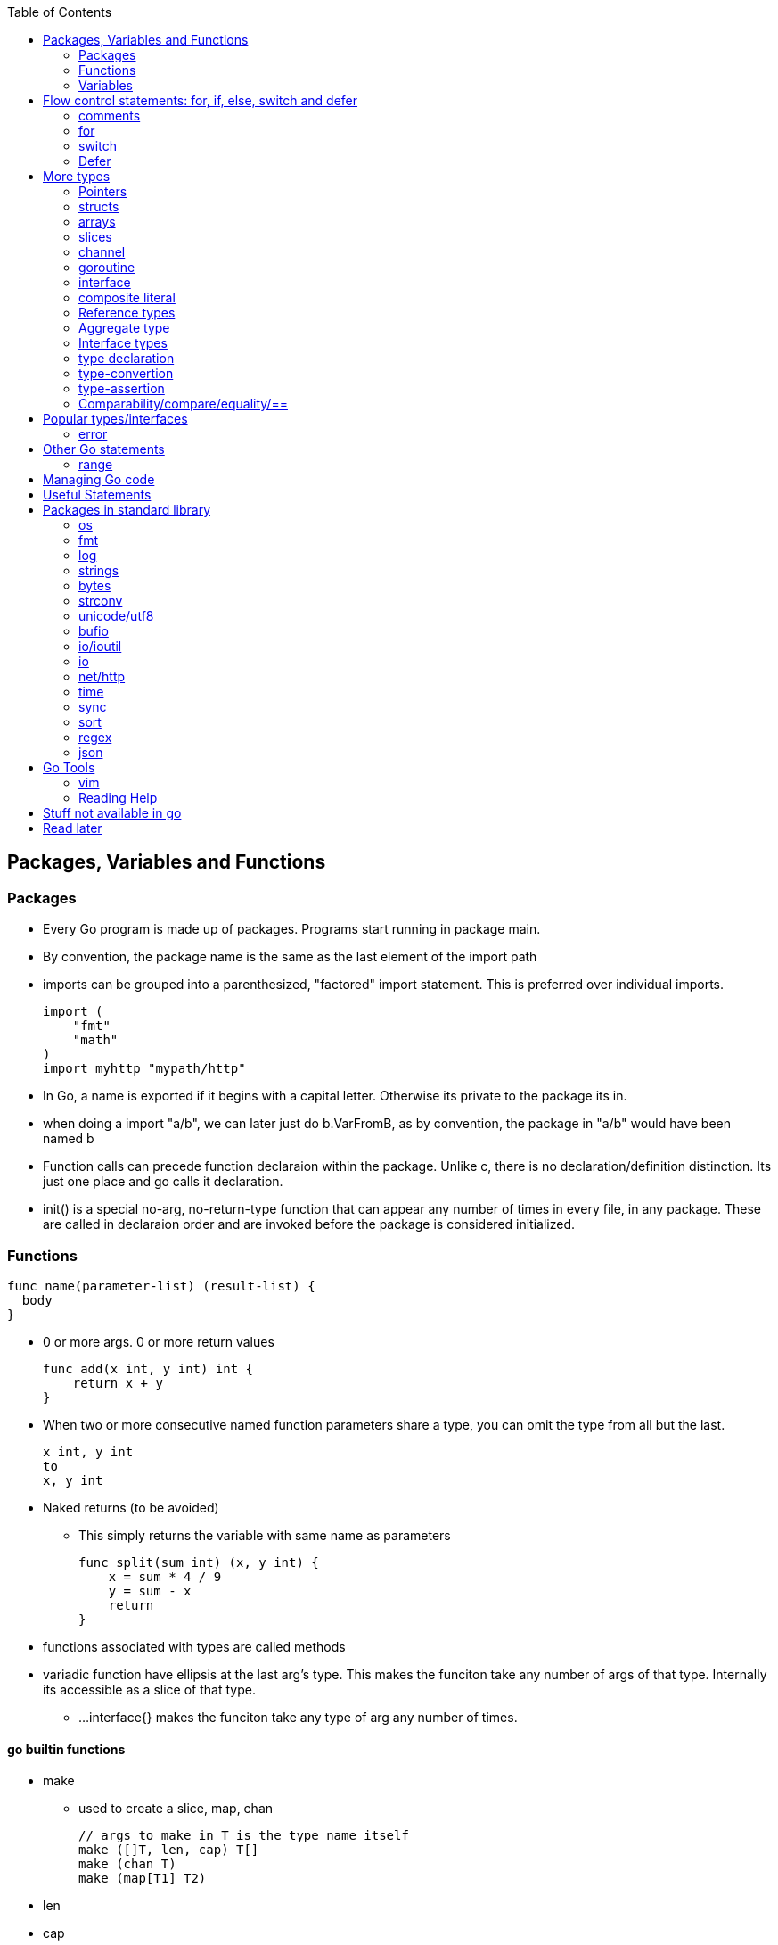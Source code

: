 :toc:

Packages, Variables and Functions
---------------------------------

Packages
~~~~~~~~

* Every Go program is made up of packages. Programs start running in package main.
* By convention, the package name is the same as the last element of the import path
* imports can be grouped into a parenthesized, "factored" import statement.
  This is preferred over individual imports.
+
----
import (
    "fmt"
    "math"
)
import myhttp "mypath/http"
----
+
* In Go, a name is exported if it begins with a capital letter. Otherwise its private
  to the package its in.
* when doing a import "a/b", we can later just do b.VarFromB, as by convention, the
  package in "a/b" would have been named b
* Function calls can precede function declaraion within the package. Unlike c, there is
  no declaration/definition distinction. Its just one place and go calls it declaration.
* init() is a special no-arg, no-return-type function that can appear any number of times
  in every file, in any package. These are called in declaraion order and are invoked
  before the package is considered initialized.

Functions
~~~~~~~~~

----
func name(parameter-list) (result-list) {
  body
}
----

* 0 or more args. 0 or more return values
+
----
func add(x int, y int) int {
    return x + y
}
----
+
* When two or more consecutive named function parameters share a type, you can omit the type from all but the last.
+
----
x int, y int
to
x, y int
----
+
* Naked returns (to be avoided)
** This simply returns the variable with same name as parameters
+
----
func split(sum int) (x, y int) {
    x = sum * 4 / 9
    y = sum - x
    return
}
----
+
* functions associated with types are called methods
* variadic function have ellipsis at the last arg's type.
  This makes the funciton take any number of args of that type.
  Internally its accessible as a slice of that type.
** ...interface{} makes the funciton take any type of arg any
  number of times.

go builtin functions
^^^^^^^^^^^^^^^^^^^^

* make
** used to create a slice, map, chan
+
----
// args to make in T is the type name itself
make ([]T, len, cap) T[]
make (chan T)
make (map[T1] T2)
----
+
* len
* cap
* new
** new(T) creates a unnamed variable of type T, initializes it to zero-value, and returns T*,
   a pointer to the type.
** new is only a syntactic convenience, and avoids having to create a name. (Different from
   c/cpp in this regard. In go, every variable is like from heap (compiler chooses stack/heap 
   depending on how its used)
* append
** adds an element to a slice. If slice has capacity, its very fast. If slice capacity doesn't
   fit, it creates a new array, copies existing elems and then appends.
** Never forget to assign the result of append back to the original varaible, as it could have
   changed.
+
----
   runes = append(runes, r)
----
+
* copy
** copies from one slice to another of same len.
** Safe against overlapping slices.
** Returns number of elements actually copied - the smaller of the 2 slices. So its safe againt
   unavailable sizes too
* close
* delete
** used to delete a key in a map
* complex
* real
* imag
* panic
** Takes any arg
* recover

Variables
~~~~~~~~~

* Initialization using the var statement. This is possible both inside functions and in global scope
+
----
var name type = expression        // Everything present
var name = expression             // type is inferred from expression
var name type                     // zero-initialized name for that type
name := expression                // var keyword ommited because of := short-hand. type also ommited

var i, j int = 1, 2
----
+
* Using the := construct, var is skipped and type is assumed. This also help in initializing variables
  of different types in same statement. So (:=) is for declaration and (=) is assignment.
+
----
k := 3
c, python, java := true, false, "no!"
----
+
* var statements can also be factored like import statements
* _ can be used in place where a variable name isn't required.
* for all names, case matters. HeapSort and heapSort are different.
* Go typically uses camel case. Abbreviations may be all-caps.
* Multiple assignmenents are done in one go. 
+
----
i , j = j , i  // swap i and j
----

scope
^^^^^^

* very different from that of c.
* pointers to local variables can be passed back. (very different from c/cpp)
* each function invocation will result in a different local-variable pointer.

Basic Types
^^^^^^^^^^^

----
bool  // either true or false
string
int  int8  int16  int32  int64
uint uint8 uint16 uint32 uint64 uintptr
byte // alias for uint8
rune // alias for int32
     // represents a Unicode code point
float32 float64
complex64 complex128
----

* Variables w/o Initialization is set to 0/false/empty-string
* Note, there is only one basic type which is a pointer.
  This is big enuf to hold any poitner.

constants
^^^^^^^^^

* Constants are declared like variables, but with the const keyword. Constants
  can be character, string, boolean, or numeric values. Constants cannot be
  declared using the := syntax.
* Type info can be absent in the const declaration. In this case, its derived
  from the literal. Or if we have a typename (typically from type declaration,
  it can be used too). When type is absent, its untyped. So its of any one
  flavor - boolean, int, rune, floating-point, complex, string.
* can be package level or function level
* iota is used for enumeration

----
const (
    a = iota
    b           /* implicit iota */
)
----

* nil represents non-existing pointer or reference-type (for slices, interface).

strings
^^^^^^^

* always utf-8
* enclsoed in double quotes
* single-quote strings represent one utf-8 character ( actually this is referred as rune)
* strings are immutable
* to edit strings, convert to slice of runes
* backticks are for raw string literals that span multi-line.
* string(byteslice) coverts a byte slice to a string

----
s := "hello"               /* string */
c := []rune(s)             /* covert to slice of runes */
c[0] = 'c'                 /* modify */
s2 := string(c)            /* covert slice of runes to string */
fmt.Printf("%s\n", s2)
----

* Watch out, string indexing doesn't give the rune, but the byte! In fact len(str) is
  also total bytes, not runes. However range on a string works over runes
* The above isn't usually a problem to iterate over a string comparing it to individual
  runes(Atleast the ascii ones), as the non-ascii ones anyway dont compare equal.
* Inside a program, you can covert a string(utf-8 encoded) to slice of runes


Flow control statements: for, if, else, switch and defer
--------------------------------------------------------

comments
~~~~~~~~

* comments are like c$$++. //$$ for one line and $$/* and */$$ for multi line

for
~~~~

* for .. init, condition, post separated by ;. Unlike other languages like C,
  Java, or Javascript there are no parentheses surrounding the three
  components of the for statement and the braces { } are always required.
+
----
func main() {
    sum := 0
    for i := 0; i < 10; i++ {
        sum += i
    }
    fmt.Println(sum)
}
----
+
* init and post are optional. At that point you can drop the semicolons: C's
  while is spelled for in Go. Omitting condition makes it a infinite loop
+
----
main() {
    sum := 1
    for sum < 1000 {
        sum += sum
    }
    fmt.Println(sum)
}
----
+
* Variables declared in for's initialization part have loop's scope

if
~~~~

* if statements are like its for loops; the expression need not be surrounded
  by parentheses ( ) but the braces { } are required
* the if statement can start with a short statement to execute before the
  condition. A var initailized here is availabe in if, else if and else.
+
----
func pow(x, n, lim float64) float64 {
    if v := math.Pow(x, n); v < lim {
        return v
    }
    return lim
}
----
+
* combine a stmt and err check like this, limiting the err's scope
+
----
if err := r.ParseForm(); err != nil {
   log.Print(err)
}
----

switch
~~~~~~

* Switch cases evaluate cases from top to bottom, stopping when a case succeeds
* A case body breaks automatically, unless it ends with a fallthrough statement
+
----
func main() {
    fmt.Print("Go runs on ")
    switch os := runtime.GOOS; os {
    case "darwin":
        fmt.Println("OS X.")
    case "linux":
        fmt.Println("Linux.")
    default:
        // freebsd, openbsd,
        // plan9, windows...
        fmt.Printf("%s.", os)
    }
}
----
+
* f isn't called if i == 0
+
----
switch i {
  case 0:
  case f():
}
----
+
* Switch without a condition is the same as switch true. This construct can be
  a clean way to write long if-then-else chains.

Defer
~~~~~

* A defer statement defers the execution of a function until the surrounding
  function returns. The args to any function called, are however, evaulated
  immediately
* Deferred function calls are pushed onto a stack. When a function returns, its
  deferred calls are executed in last-in-first-out order.

More types
----------

Pointers
~~~~~~~

* Like c, * is used for type. *T is a pointer of type T. & is for getting a
  variable's pointer, and *var is for deferencing or indirecting. However,
  there is no pointer arithmetic in go.
* Its okay to take pointers to struct members
* Pointers are useful to pass by reference (like a slice that might be
  modified in a function)

structs
~~~~~~~

* A struct is a collection of fields. Fields are accessed using dot. (dot
  is called selector in go. It selects which field or method to use)
+
----
type Vertex struct {
    X int
    Y int
}
----
+
* To access the field X of a struct when we have the struct pointer p we could
  write (*p).X. However, that notation is cumbersome, so the language permits
  us instead to write just p.X, without the explicit dereference.
* Struct literal is much like c
* Capital letter rules follow for struct too. If the struct type name is
  capitalized, the type is exported. If the individual members are caps, they
  are exported. A struct can have mix of exported and non-exported members.
* struct literal is of two type
+
----
type Point struct { X, Y  int }
Point{1,2}
Point{X:1, Y:2}
----
+
* whether u have direct struct var or pointer to struct, u can still use dot
* Functions that return struct, can better return struct-pointer. This will
  make function call be a L-value
* Struct can't have the same struct inside, but have a pointer of itself. (
  like c)
* Structs can embed other structures inside (anonyomous members). This has
  benefit of accessing members directly + invoking methods of the embedded
  type directly. However, this implicit behavior as receiver is only
  limited to receiver. We cant pass as args the outer Type, where embedded
  type is expected.
* Structs can have field-tags. These are any literal string. One eg is the
  $$`json: "json_field_name"`$$

methods
^^^^^^^

* The object on which method is called is referred as receiver
* We can define methods for any type (basic-types, named-types, slices, maps)
  We can't however define methods for pointers and interfaces. (Pointer methods
  are treated as methods of the pointed-type itself)
* methods can be defined only in the same package where the type is defined.
* by convention either declarei all methods on type or on pointer. Only pointer
  methods can change the receiver though.
** Compiler will implicitly make a T as *T if only *T is a receiver. However,
   when T is passed as-is as interface{} (Like to fmt.Printf), then there is
   no implicit conversion! So (*T).String() may not work!
* its okay for a receiver to be nil


arrays
~~~~~~

* [n]T is an array of n values of type T
+
----
func main() {
    var a [2]string
    a[0] = "Hello"
    a[1] = "World"
    fmt.Println(a[0], a[1])
    fmt.Println(a)

    primes := [6]int{2, 3, 5, 7, 11, 13}
    auto_size_detected_array := [...]int{2, 3, 5, 7, 11, 13}
    fmt.Println(primes)
}
----
+
* Go's array are values. Think of it as struct with indexed members. Passing
  arrays to function will pass entire copies. (No decaying of name to pointer)
* array literals are like [n]type{val1,val2,..}. The n can be (...) in which
  case its auto derived.
* len(array) gives its length
* (Yet to grasp this fully: Be wary of saying/mentioning arrays in go. May be
  the slice is more appropriate). Note that []T is a slice of T, not array of T,
  but [n]T is an array.

slices
~~~~~~

* An array has a fixed size. A slice, on the other hand, is a
  dynamically-sized, flexible view into the elements of an array. In practice,
  slices are much more common than arrays.
* The type []T is a slice with elements of type T.
* Slice - ptr, len and cap and has the underlying array. len is the number of
  slice elements, cap is the number of elems in underlying array from the loc
  where ptr is pointing. Always len <= cap
* sequence is a term that can indexible. (its either a slice, array or ptr to
  array). slice-operator on a sequence produces a slice. This expression creates 
  a slice of the first five elements of the sequence a.
+
----
 a[i:j]  // 0 <= i <= j <= cap(a). resulting slice has j-1 elements
 a[0:5]
----
+
* A slice does not store any data, it just describes a section of an underlying
  array.  Changing the elements of a slice modifies the corresponding elements
  of its underlying array.  Other slices that share the same underlying array
  will see those changes.
* slice with no underlying array is nil. This is the zero value for a slice
* Can be created with a built-in function - make. Note the odditity. The first
  args is a type-name (and not a var-name). This creates a unnamed array and
  then returns a slice to that array. The returned slice is the only way
  to access that array
+
----
func make([]T, len, cap) []T
----
+

map
~~~~

* Basically an unordered key-value hash-map
* Keys are any type on which == works. Value can be anything. == is good to
  for for integer, boolean, string, rune. Not == is bad for float(Nan). (Complex?)
  If a struct is absolutely just made of the above (to any depth) that is good
  for equivality too.
* Retrival gives 2 restuls - value, ok
* Map created with make(map[K] V) or using map literal.
* We can't get address to a map. However the map is itself a reference type.

channel
~~~~~~~

* communication mechanism
* Is always of a given type

goroutine
~~~~~~~~~

* concurrent function execution
* go statement creates it

interface
~~~~~~~~~~

* Collection of methods
* composed of a type/value. These are dynamic and at runtime point to the concrete type and the value
* nil interface has both the type & value to nil. But beware, there can be cases where just the value
  is nil. Such interfaces dont compare to nil.
* interfaces are comparable (==) if the underlying type is comparable or if both are nil.
  Otherwise, comparing uncomparable types causes runtime panic. (So this is not caught at compile time)

composite literal
~~~~~~~~~~~~~~~~~

* Not exactly a type, but I just put here
* Initializes a slice or a struct
+
----
var palette = []color.Color{color.White, color.Black}
anim := gif.GIF{LoopCount: nframes}
----

Reference types
~~~~~~~~~~~~~~~

* maps, channels, slices, pointers, functions are reference-types. When you pass
  these in functions, you pass a reference to them. So, there are multiple references
  of them pointing to the same underlying type.
* structures, arrays, interfaces that contain reference-type also kind of become
  referenced.

Aggregate type
~~~~~~~~~~~~~~

* arrays and structs

Interface types
~~~~~~~~~~~~~~~


type declaration
~~~~~~~~~~~~~~~~

Used to create new types from existing types - although they share same representation
they are different types

----
type newTypeName underlyingType
type Celcius float64
----

Explicity type conversion is then used to covert one to another. Initialization however
can be direct

----
const boilingPoint Celcius = 100.0
var freezingPoint Celcius
freezingPoint = Celcius(someFloatVar)
----

Type names from basic-types are referred as named basic types. Eg. time.Duration

type-convertion
~~~~~~~~~~~~~~~~

* T(value) converts value to the type T
+
----
[]rune("Hello World")
----
+
* Usually a new type is same as the other type, but defines extra methods so
  that it can be passed as interfaces. In such cases, you will see these
  type conversions done from type X to Y (although both types are internally
  same)

type-assertion
~~~~~~~~~~~~~~~

Not sure.. To read more on this
+
----
v, ok = varName.(T)
----

Comparability/compare/equality/==
~~~~~~~~~~~~~~~~~~~~~~~~~~~~~~~~~~

* basic types are comparable.
* struct made of comparable basic types or structs are comparable.
* interfaces are comparable if its current-type is comparable.
* slices/maps/functions are NOT comparable.
* array compares true if size is same and each of underlying value is
  comparable and equal.

Popular types/interfaces
-------------------------

error
~~~~~~

* Is an interface type. nil implies no error.

Other Go statements
-------------------

range
~~~~~

Typically used in for statements. Is like an iterator. Gives 0-based-index, value

----
var a := { 1,2,3}
for i,v := range a {
  fmt.Println("%d %d",i,v)
}
----

Managing Go code
----------------

* Go programmers typically keep all their Go code in a single workspace.
* A workspace contains many version control repositories (managed by Git, for example).
* Each repository contains one or more packages.
* Each package consists of one or more Go source files in a single directory.
  (open question: how does go compiler know where to look for when a variable is
   not available in this file, but another file belonging to the same package?)
* The path to a package's directory determines its import path.

Useful Statements
-----------------


Packages in standard library
-----------------------------

os
~~~

* os.Args[] - slice of cmd line args. os.Args[0] is the command itself.
* os.Stdin  - a io.Reader for stdin
* os.Open   - opens a file! Check the err first and then use the File*
* os.Exit(1) - exit with a error code.

fmt
~~~

* fmt.Println
* fmt.Printf
* fmt.Fprintf
+
----
fmt.Println(split(17))
var i int
fmt.Println(i, c, python, java)

fmt.Printf("Regular c style printing with formats:%d", i)
----

Verbs
^^^^^^

Format specifier in go is called a verb. THe one between % and verb is an adverb

* %v is verb(name in go for format-specifier) to choose the default format for the
   passed type
* %T is for type of the value
** %x for strings prints 2-hex-digits for each byte in string. An option space(adverb
   in go) adds a space between each byte.
** %x for []runes prints the runes in utf encoded hex values


log
~~~~

log.Fatalf - printf and then exit

strings
~~~~~~~

* strings.Join(a []string, sep string)
** concatenates elements of a to make a bing string using sep
* strings.LastIndex

bytes
~~~~~~

* bytes.Buffer - efficient type for manipulation of []byte
** bytes.Buffer.WriteByte()

strconv
~~~~~~~~

unicode/utf8
~~~~~~~~~~~~

* utf8.DecodeRuneInString - gets rune at a index i
* utf8.RuneCountInString

bufio
~~~~~

* Scanner
** Reads a input and breaks it into lines
** Scanner.Scan() - reads one line, strips the newline. Returns True/false on whether a line was read or not.
** Scanner.Text() - gets the line previous read by Scan()

* bufio.NewScanner
** returns a *Scanner from a io.Reader

io/ioutil
~~~~~~~~~~

* ReadFile
** Given a filename returns byte slice/err of file contents

io
~~~

* Discard - sth like /dev/null sink

net/http
~~~~~~~~

* http.Get(url) resp,err

time
~~~~

* time.Now()
* Time - details unexported type for Time
* Duration - nano-sec between 2 instances (upto 290 years)
* time.Sleep(d Duration)
* time.Afterfunc() - invoke a function after some time in its own go-routine!

sync
~~~~

* sync.Mutex - mutex TYPE

sort
~~~~~

* sort.Interface
** Needs Len, Less, Swap
* sort.Reverse

regex
~~~~~

json
~~~~~

* json.Marshall
* json.MarshallIndent
* json.Unmarshall  -- ignores json fields which aren't in the struct declaration

Go Tools
--------

go build        // creates a exe in same dir.
go run file.go  // Just run as a script
go install      // build, but put exe in $GOPATH/bin

go test path1/path2/a.go   // Not sure. check

go fmt          // formats a file
go get abc.com/repo_name/path/file.go  // pulls that file (repo) in $GOPATH/src

vim
~~~~

Plugin 'fatih/vim-go'
should do most of the stuff. Just add this and plugin install it.
:Godoc 

Reading Help
~~~~~~~~~~~~

* use godoc
+
----
godoc <pkg-name>
godoc image/gif
godoc time.Now  # doesn't work in my m/c though. But good
----
+
* Has CONSTANTS, FUNCTIONS, TYPES

Stuff not available in go
------------------------

* no implicit numer conversions
* no constructors or destructors
* no operator overloading
* no default parameter values
* no inheritance
* no generics
* no exceptions
* no macros
* no function annotations
* no thread-local storage

Read later
----------

* https://blog.golang.org/defer-panic-and-recover[Defer-panic-and-recover]


